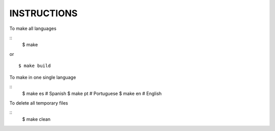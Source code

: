 INSTRUCTIONS
============

To make all languages

::
    $ make

or

::

    $ make build


To make in one single language

::
    $ make es # Spanish
    $ make pt # Portuguese
    $ make en # English


To delete all temporary files

::
    $ make clean
